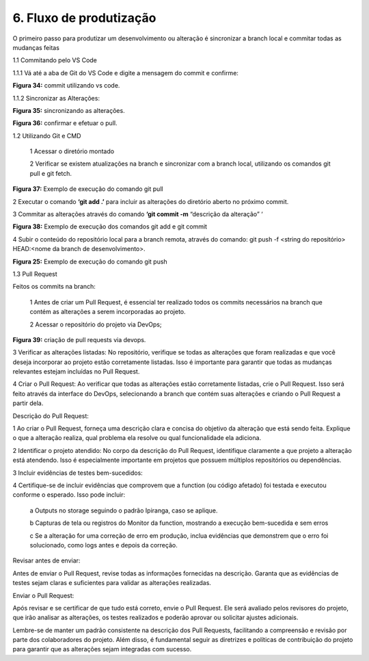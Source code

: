6. Fluxo de produtização
+++++++++++++++++++++++++++

O primeiro passo para produtizar um desenvolvimento ou alteração é sincronizar a branch local e commitar todas as mudanças feitas

1.1 Commitando pelo VS Code 

1.1.1 Vá até a aba de Git do VS Code e digite a mensagem do commit e confirme: 


.. image:: /imagesaf/Imagem34.jpg

**Figura 34:** commit utilizando vs code. 

1.1.2 Sincronizar as Alterações: 

.. image:: /imagesaf/Imagem35.jpg

 
**Figura 35:** sincronizando as alterações.

.. image:: /imagesaf/Imagem36.jpg

**Figura 36:** confirmar e efetuar o pull. 

1.2 Utilizando Git e CMD 

   1 Acessar o diretório montado

   2 Verificar se existem atualizações na branch e sincronizar com a branch local, utilizando os comandos git pull e git fetch.  

.. image:: /imagesaf/Imagem37.jpg

**Figura 37:** Exemplo de execução do comando git pull

2 Executar o comando **‘git add .’** para incluir as alterações do diretório aberto no próximo commit. 

3 Commitar as alterações através do comando **‘git commit -m** “descrição da alteração” ‘ 

.. image:: /imagesaf/Imagem38.jpg

**Figura 38:** Exemplo de execução dos comandos git add e git commit   

4 Subir o conteúdo do repositório local para a branch remota, através do comando:  git push -f <string do repositório> HEAD:<nome da branch de desenvolvimento>.  

.. image:: /imagesaf/af3.jpg

**Figura 25:** Exemplo de execução do comando git push  

1.3 Pull Request 

Feitos os commits na branch: 

   1 Antes de criar um Pull Request, é essencial ter realizado todos os commits necessários na branch que contém as alterações a serem incorporadas ao projeto. 

   2 Acessar o repositório do projeto via DevOps;

.. image:: /imagesaf/Imagem39.jpg

**Figura 39:** criação de pull requests via devops.  

3 Verificar as alterações listadas: No repositório, verifique se todas as alterações que foram realizadas e que você deseja incorporar ao projeto estão corretamente listadas. Isso é importante para garantir que todas as mudanças relevantes estejam incluídas no Pull Request.

4 Criar o Pull Request: Ao verificar que todas as alterações estão corretamente listadas, crie o Pull Request. Isso será feito através da interface do DevOps, selecionando a branch que contém suas alterações e criando o Pull Request a partir dela.  

.. image:: /imagesaf/Imagem40.jpg

Descrição do Pull Request: 

1 Ao criar o Pull Request, forneça uma descrição clara e concisa do objetivo da alteração que está sendo feita. Explique o que a alteração realiza, qual problema ela resolve ou qual funcionalidade ela adiciona. 

2 Identificar o projeto atendido: No corpo da descrição do Pull Request, identifique claramente a que projeto a alteração está atendendo. Isso é especialmente importante em projetos que possuem múltiplos repositórios ou dependências. 

3 Incluir evidências de testes bem-sucedidos: 

4 Certifique-se de incluir evidências que comprovem que a function (ou código afetado) foi testada e executou conforme o esperado. Isso pode incluir: 

   a Outputs no storage seguindo o padrão Ipiranga, caso se aplique.

   b Capturas de tela ou registros do Monitor da function, mostrando a execução bem-sucedida e sem erros

   c Se a alteração for uma correção de erro em produção, inclua evidências que demonstrem que o erro foi solucionado, como logs antes e depois da correção.

Revisar antes de enviar: 

Antes de enviar o Pull Request, revise todas as informações fornecidas na descrição. Garanta que as evidências de testes sejam claras e suficientes para validar as alterações realizadas. 

Enviar o Pull Request: 

Após revisar e se certificar de que tudo está correto, envie o Pull Request. Ele será avaliado pelos revisores do projeto, que irão analisar as alterações, os testes realizados e poderão aprovar ou solicitar ajustes adicionais. 

Lembre-se de manter um padrão consistente na descrição dos Pull Requests, facilitando a compreensão e revisão por parte dos colaboradores do projeto. Além disso, é fundamental seguir as diretrizes e políticas de contribuição do projeto para garantir que as alterações sejam integradas com sucesso.   


